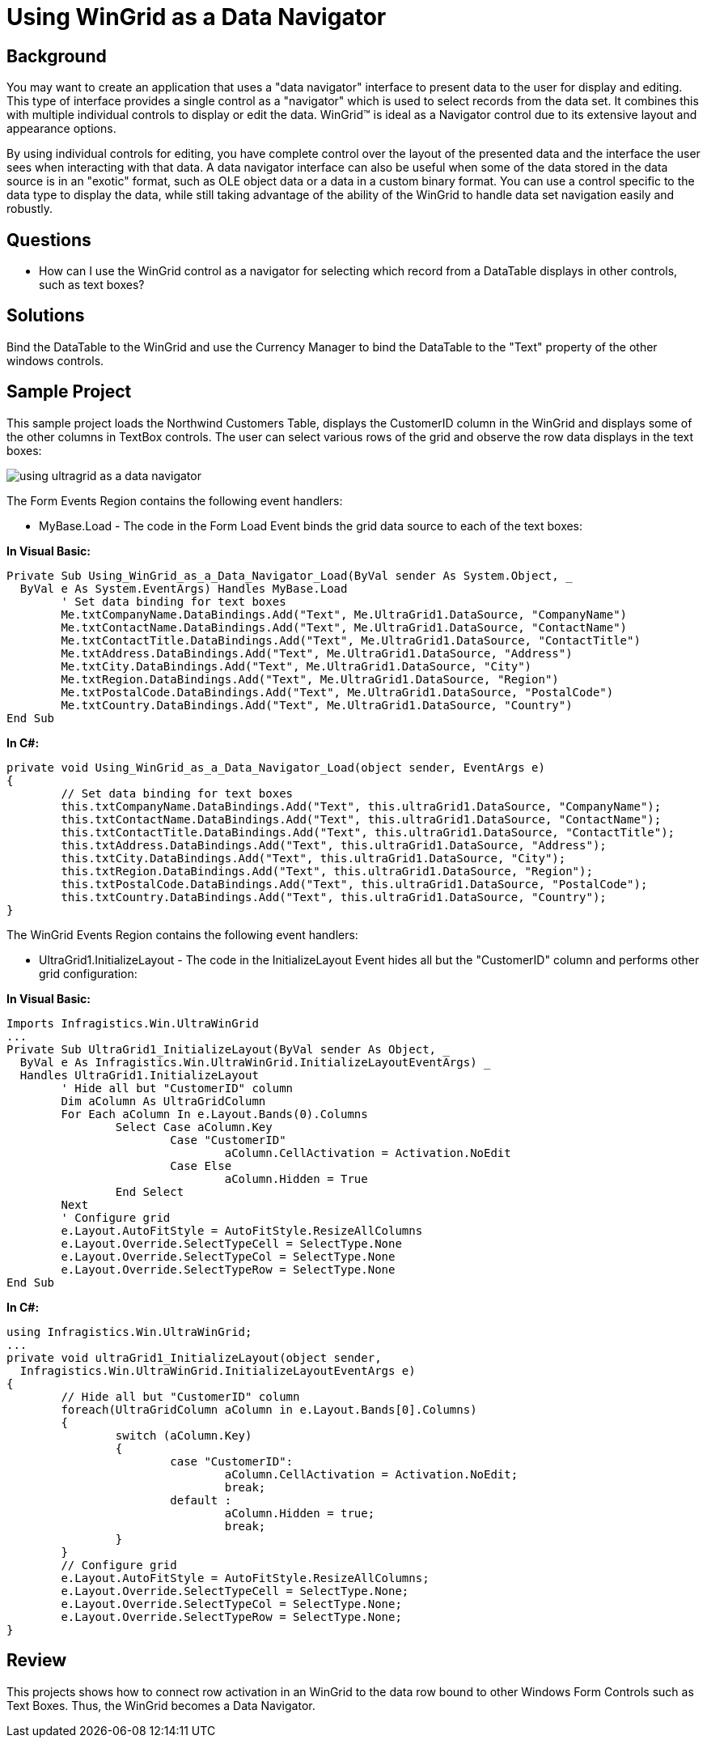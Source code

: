 ﻿////

|metadata|
{
    "name": "wingrid-using-wingrid-as-a-data-navigator",
    "controlName": ["WinGrid"],
    "tags": ["Grids","How Do I","Navigation"],
    "guid": "{EBE71AC5-7AAF-4200-9580-46371D6415B6}",  
    "buildFlags": [],
    "createdOn": "2005-11-07T00:00:00Z"
}
|metadata|
////

= Using WinGrid as a Data Navigator

== Background

You may want to create an application that uses a "data navigator" interface to present data to the user for display and editing. This type of interface provides a single control as a "navigator" which is used to select records from the data set. It combines this with multiple individual controls to display or edit the data. WinGrid™ is ideal as a Navigator control due to its extensive layout and appearance options.

By using individual controls for editing, you have complete control over the layout of the presented data and the interface the user sees when interacting with that data. A data navigator interface can also be useful when some of the data stored in the data source is in an "exotic" format, such as OLE object data or a data in a custom binary format. You can use a control specific to the data type to display the data, while still taking advantage of the ability of the WinGrid to handle data set navigation easily and robustly.

== Questions

* How can I use the WinGrid control as a navigator for selecting which record from a DataTable displays in other controls, such as text boxes?

== Solutions

Bind the DataTable to the WinGrid and use the Currency Manager to bind the DataTable to the "Text" property of the other windows controls.

== Sample Project

This sample project loads the Northwind Customers Table, displays the CustomerID column in the WinGrid and displays some of the other columns in TextBox controls. The user can select various rows of the grid and observe the row data displays in the text boxes:

image::Images\WinGrid_Using_WinGrid_as_a_Data_Navigator_01.png[using ultragrid as a data navigator]

The Form Events Region contains the following event handlers:

* MyBase.Load - The code in the Form Load Event binds the grid data source to each of the text boxes:

*In Visual Basic:*

----
Private Sub Using_WinGrid_as_a_Data_Navigator_Load(ByVal sender As System.Object, _
  ByVal e As System.EventArgs) Handles MyBase.Load
	' Set data binding for text boxes
	Me.txtCompanyName.DataBindings.Add("Text", Me.UltraGrid1.DataSource, "CompanyName")
	Me.txtContactName.DataBindings.Add("Text", Me.UltraGrid1.DataSource, "ContactName")
	Me.txtContactTitle.DataBindings.Add("Text", Me.UltraGrid1.DataSource, "ContactTitle")
	Me.txtAddress.DataBindings.Add("Text", Me.UltraGrid1.DataSource, "Address")
	Me.txtCity.DataBindings.Add("Text", Me.UltraGrid1.DataSource, "City")
	Me.txtRegion.DataBindings.Add("Text", Me.UltraGrid1.DataSource, "Region")
	Me.txtPostalCode.DataBindings.Add("Text", Me.UltraGrid1.DataSource, "PostalCode")
	Me.txtCountry.DataBindings.Add("Text", Me.UltraGrid1.DataSource, "Country")
End Sub
----

*In C#:*

----
private void Using_WinGrid_as_a_Data_Navigator_Load(object sender, EventArgs e)
{
	// Set data binding for text boxes
	this.txtCompanyName.DataBindings.Add("Text", this.ultraGrid1.DataSource, "CompanyName");
	this.txtContactName.DataBindings.Add("Text", this.ultraGrid1.DataSource, "ContactName");
	this.txtContactTitle.DataBindings.Add("Text", this.ultraGrid1.DataSource, "ContactTitle");
	this.txtAddress.DataBindings.Add("Text", this.ultraGrid1.DataSource, "Address");
	this.txtCity.DataBindings.Add("Text", this.ultraGrid1.DataSource, "City");
	this.txtRegion.DataBindings.Add("Text", this.ultraGrid1.DataSource, "Region");
	this.txtPostalCode.DataBindings.Add("Text", this.ultraGrid1.DataSource, "PostalCode");
	this.txtCountry.DataBindings.Add("Text", this.ultraGrid1.DataSource, "Country");
}
----

The WinGrid Events Region contains the following event handlers:

* UltraGrid1.InitializeLayout - The code in the InitializeLayout Event hides all but the "CustomerID" column and performs other grid configuration:

*In Visual Basic:*

----
Imports Infragistics.Win.UltraWinGrid
...
Private Sub UltraGrid1_InitializeLayout(ByVal sender As Object, _
  ByVal e As Infragistics.Win.UltraWinGrid.InitializeLayoutEventArgs) _
  Handles UltraGrid1.InitializeLayout
	' Hide all but "CustomerID" column
	Dim aColumn As UltraGridColumn
	For Each aColumn In e.Layout.Bands(0).Columns
		Select Case aColumn.Key
			Case "CustomerID"
				aColumn.CellActivation = Activation.NoEdit
			Case Else
				aColumn.Hidden = True
		End Select
	Next
	' Configure grid
	e.Layout.AutoFitStyle = AutoFitStyle.ResizeAllColumns
	e.Layout.Override.SelectTypeCell = SelectType.None
	e.Layout.Override.SelectTypeCol = SelectType.None
	e.Layout.Override.SelectTypeRow = SelectType.None
End Sub
----

*In C#:*

----
using Infragistics.Win.UltraWinGrid;
...
private void ultraGrid1_InitializeLayout(object sender, 
  Infragistics.Win.UltraWinGrid.InitializeLayoutEventArgs e)
{
	// Hide all but "CustomerID" column
	foreach(UltraGridColumn aColumn in e.Layout.Bands[0].Columns)
	{
		switch (aColumn.Key)
		{
			case "CustomerID":
				aColumn.CellActivation = Activation.NoEdit;
				break;
			default :
				aColumn.Hidden = true;
				break;
		}
	}
	// Configure grid
	e.Layout.AutoFitStyle = AutoFitStyle.ResizeAllColumns;
	e.Layout.Override.SelectTypeCell = SelectType.None;
	e.Layout.Override.SelectTypeCol = SelectType.None;
	e.Layout.Override.SelectTypeRow = SelectType.None;
}
----

== Review

This projects shows how to connect row activation in an WinGrid to the data row bound to other Windows Form Controls such as Text Boxes. Thus, the WinGrid becomes a Data Navigator.